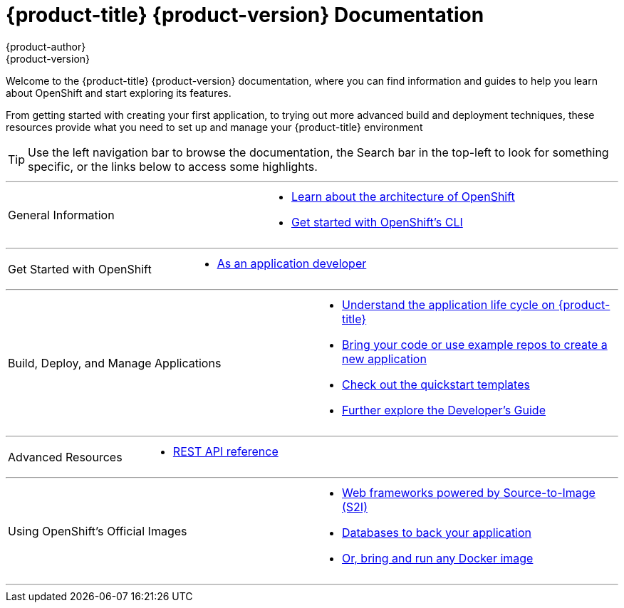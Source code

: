 = {product-title} {product-version} Documentation
{product-author}
{product-version}
:data-uri:
:icons:

[.lead]
Welcome to the {product-title} {product-version} documentation, where you can
find information and guides to help you learn about OpenShift and start
exploring its features.

From getting started with creating your first application, to trying out more
advanced build and deployment techniques, these resources provide what you need
to set up and manage your {product-title} environment
ifdef::openshift-origin,openshift-enterprise[]
as a **cluster administrator** or an **application developer**.
endif::[]
ifdef::openshift-dedicated,openshift-online[]
as an **application developer**.
endif::[]

[TIP]
====
Use the left navigation bar to browse the documentation, the Search bar in the
top-left to look for something specific, or the links below to access some
highlights.
====

'''
[cols="2",frame="none",grid="none"]
|===

.^|[big]#General Information#
a|[none]

ifdef::openshift-enterprise[]
* link:../release_notes/ose_3_2_release_notes.html[Find out the what's new in the latest release of {product-title} 3]
endif::[]
ifdef::openshift-dedicated[]
* link:../release_notes/osd_3_2_release_notes.html[Find out the what's new in the latest release of {product-title} 3]
endif::[]

* link:../architecture/index.html[Learn about the architecture of OpenShift]

* link:../cli_reference/index.html[Get started with OpenShift's CLI]
|===

'''
[cols="2",frame="none",grid="none"]
|===

.^|[big]#Get Started with OpenShift#
a|[none]

* link:../getting_started/developers/developers_console.html[As an application developer]

ifdef::openshift-origin[]
* link:../getting_started/administrators.html[As a cluster administrator]
endif::[]
ifdef::openshift-enterprise[]
* link:../install_config/install/quick_install.html[As a cluster administrator]
endif::[]
|===

ifdef::openshift-enterprise,openshift-origin[]
'''
[cols="2",frame="none",grid="none"]
|===

.^|[big]#Run Your Own Platform-as-a-Service (PaaS)#
a|[none]

* link:../install_config/install/index.html[Choose a quick or advanced installation of {product-title} at your site]

* link:../admin_guide/index.html[Maintain and administer your {product-title} cluster]
|===
endif::[]

'''

[cols="2",frame="none",grid="none"]
|===

.^|[big]#Build, Deploy, and Manage Applications#
a|[none]

* link:../dev_guide/application_lifecycle.html[Understand the application life cycle on {product-title}]

* link:../dev_guide/new_app.html[Bring your code or use example repos to create a new application]

* link:../dev_guide/app_tutorials/quickstarts.html[Check out the quickstart templates]

* link:../dev_guide/index.html[Further explore the Developer's Guide]
|===

'''
[cols="2",frame="none",grid="none"]
|===

.^|[big]#Advanced Resources#
a|[none]

* link:../rest_api/index.html[REST API reference]
|===

'''
[cols="2",frame="none",grid="none"]
|===

.^|[big]#Using OpenShift's Official Images#
a|[none]

* link:../using_images/s2i_images/index.html[Web frameworks powered by Source-to-Image (S2I)]
* link:../using_images/db_images/index.html[Databases to back your application]
ifdef::openshift-enterprise,openshift-dedicated,openshift-online[]
* link:../using_images/xpaas_images/index.html[Services provided by xPaaS Middleware Images]
endif::[]
* link:../using_images/docker_images/index.html[Or, bring and run any Docker image]

|===
'''
